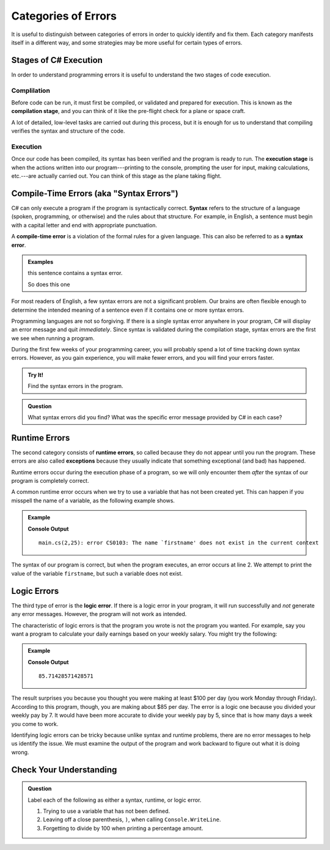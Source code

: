 =====================
Categories of Errors
=====================

It is useful to distinguish between categories of errors in order to quickly
identify and fix them. Each category manifests itself in a different way, and
some strategies may be more useful for certain types of errors.

Stages of C# Execution
------------------------------

In order to understand programming errors it is useful to understand the two
stages of code execution.

Complilation
^^^^^^^^^^^^^

.. index:: ! code compilation

Before code can be run, it must first be compiled, or validated and prepared for
execution. This is known as the **compilation stage**, and you can think of it like
the pre-flight check for a plane or space craft. 

A lot of detailed, low-level tasks are carried out during this process, but it
is enough for us to understand that compiling verifies the syntax and structure
of the code.

.. _error-categories:

Execution
^^^^^^^^^

Once our code has been compiled, its syntax has been verified and the program is
ready to run. The **execution stage** is when the actions written into our
program---printing to the console, prompting the user for input, making
calculations, etc.---are actually carried out. You can think of this stage as
the plane taking flight. 

Compile-Time Errors (aka "Syntax Errors")
------------------------------------------

.. index:: syntax

C# can only execute a program if the program is syntactically correct.
**Syntax** refers to the structure of a language (spoken, programming, or
otherwise) and the rules about that structure. For example, in English, a
sentence must begin with a capital letter and end with appropriate punctuation.

.. index::
   single: error; syntax

A **compile-time error** is a violation of the formal rules for a given language.  This can also 
be referred to as a **syntax error**.

.. admonition:: Examples

   this sentence contains a syntax error. 

   So does this one

For most readers of English, a few syntax errors are not a significant problem.
Our brains are often flexible enough to determine the intended meaning of a
sentence even if it contains one or more syntax errors.

Programming languages are not so forgiving. If there is a single syntax error anywhere in your program, 
C# will display an error message and quit *immediately*. Since syntax is validated during the compilation stage, 
syntax errors are the first we see when running a program.

During the first few weeks of your programming career, you will probably spend a lot of time tracking down syntax errors. 
However, as you gain experience, you will make fewer errors, and you will find your errors faster.

.. admonition:: Try It!

   Find the syntax errors in the program.

   .. replit:: csharp
      :linenos:
      :slug: Syntax-Errors-CSharp

      string day = Wednesday;
      Console.WriteLine(day;


.. admonition:: Question

   What syntax errors did you find? What was the specific error message provided by C# in each case?

Runtime Errors
--------------

.. index::
   single: error; runtime

.. index:: exception

The second category consists of **runtime errors**, so called because they do not appear until you run the program. 
These errors are also called **exceptions** because they usually indicate that something exceptional (and bad) has happened.

Runtime errors occur during the execution phase of a program, so we will only encounter them *after* the syntax of our 
program is completely correct.

A common runtime error occurs when we try to use a variable that has not been created yet. 
This can happen if you misspell the name of a variable, as the following example shows.

.. admonition:: Example

   .. sourcecode:: csharp
      :linenos:

      string firstName = "Jack";
      Console.WriteLine(firstname);

   **Console Output**

   ::

      main.cs(2,25): error CS0103: The name `firstname' does not exist in the current context
         

The syntax of our program is correct, but when the program executes, an error occurs at line 2. 
We attempt to print the value of the variable ``firstname``, but such a variable does not exist.

Logic Errors
------------

.. index::
   single: error; logic

The third type of error is the **logic error**. If there is a logic error in your program, it will run successfully and *not* 
generate any error messages. However, the program will not work as intended.

The characteristic of logic errors is that the program you wrote is not the program you wanted. 
For example, say you want a program to calculate your daily earnings based on your weekly salary. You might try the following:

.. admonition:: Example

   .. sourcecode:: csharp
      :linenos:

      double weeklyPay = 600;

      double dailyEarnings = weeklyPay / 7;
      Console.WriteLine(dailyEarnings);

   **Console Output**

   ::

      85.71428571428571

The result surprises you because you thought you were making at least $100 per day (you work Monday through Friday). 
According to this program, though, you are making about $85 per day. The error is a logic one because you divided your weekly pay by 7. 
It would have been more accurate to divide your weekly pay by 5, since that is how many days a week you come to work. 

Identifying logic errors can be tricky because unlike syntax and runtime problems, there are no error messages to help us identify the issue. 
We must examine the output of the program and work backward to figure out what it is doing wrong.

Check Your Understanding
------------------------

.. admonition:: Question

   Label each of the following as either a syntax, runtime, or logic error.

   #. Trying to use a variable that has not been defined.
   #. Leaving off a close parenthesis, ``)``, when calling ``Console.WriteLine``.
   #. Forgetting to divide by 100 when printing a percentage amount.


   